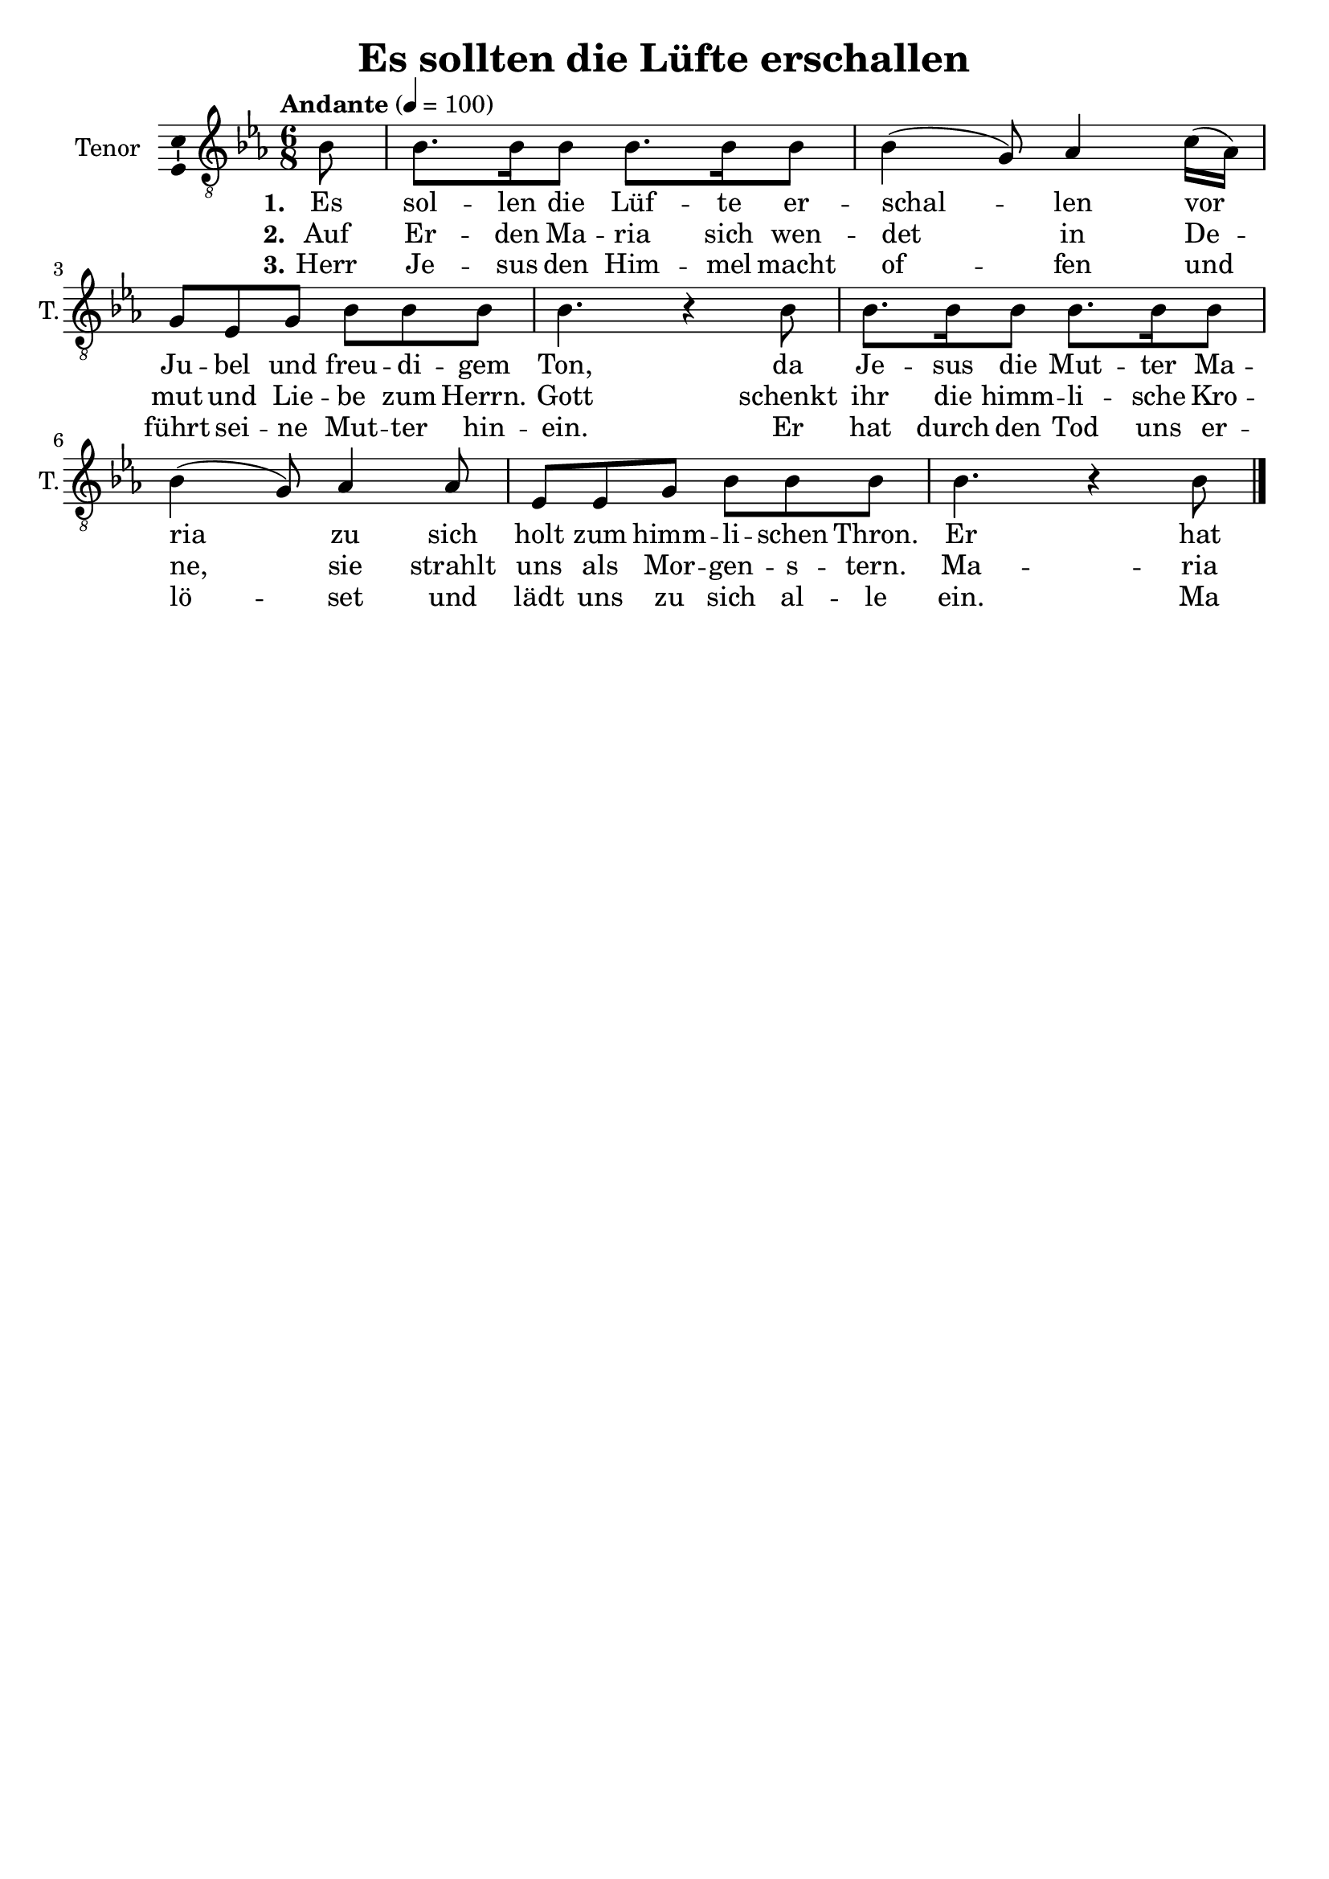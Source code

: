 \version "2.24.3"
\language "english"

\header {
  dedication = ""
  title = "Es sollten die Lüfte erschallen"
  subtitle = ""
  subsubtitle = ""
  instrument = ""
  composer = ""
  arranger = ""
  poet = ""
  meter = ""
  piece = ""
  opus = ""
  copyright = ""
  tagline = ""
}

\paper {
  #(set-paper-size "a4")
}

global = {
  \key ef \major
  \time 6/8
  \tempo "Andante" 4=100
}

tenorVoice = \relative c' {
  \global
  \dynamicUp
  % Music follows here.
  \partial 8
  bf8
  bf8. bf16 bf8 bf8. bf16 bf8 bf4(g8) af4 c16(af) g8 ef g bf8 8 8 bf4. r4 bf8
  bf8. bf16 bf8 bf8. bf16 bf8 bf4(g8) af4 af8 ef ef g bf bf bf bf4. r4 bf8
  
  \bar "|."
}

verseOne = \lyricmode {
  \set stanza = "1."
  % Lyrics follow here.
  Es sol -- len die Lüf -- te er -- schal -- len vor Ju -- bel und freu -- di -- gem Ton, da Je -- sus die Mut -- ter Ma -- ria zu sich holt zum himm -- li -- schen Thron. Er hat ja die Woh -- nung be -- rei -- tet beim Va -- ter, dem Schöp -- fer der Welt. Gott schenkt ihr das ewi -- ge Le -- ben, Ma -- ria von Gott aus -- er -- wählt.

}

verseTwo = \lyricmode {
  \set stanza = "2."
  % Lyrics follow here.
  Auf Er -- den Ma -- ria sich wen -- det in De -- mut und Lie -- be zum Herrn. Gott schenkt ihr die himm -- li -- sche Kro -- ne, sie strahlt uns als Mor -- gen -- s -- tern. Ma -- ria den Men -- schen hell leuch -- tet. Zwölf Ster -- ne ge -- stal -- ten die Kron', der Mond un -- ter ih -- ren Fü -- ßen, das Kleid will ihr ge -- ben die Sonn'.

}

verseThree = \lyricmode {
  \set stanza = "3."
  % Lyrics follow here.
  Herr Je -- sus den Him -- mel macht of -- fen und führt sei -- ne Mut -- ter hin -- ein. Er hat durch den Tod uns er -- lö -- set und lädt uns zu sich al -- le ein. Ma -- ria ist vor -- aus -- ge -- gan -- gen, den Weg sie zum Him -- mel uns weist. Ge -- lobt sei der himm -- li -- sche Va -- ter, Gott Sohn und der Hei -- li -- ge Geist.
}

\score {
  \new Staff \with {
    instrumentName = "Tenor"
    shortInstrumentName = "T."
    midiInstrument = "choir aahs"
    \consists "Ambitus_engraver"
  } { \clef "treble_8" \tenorVoice }
  \addlyrics { \verseOne }
  \addlyrics { \verseTwo }
  \addlyrics { \verseThree }
  \layout { }
  \midi { }
}
